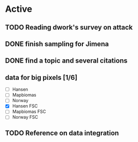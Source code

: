 * Active
** TODO Reading dwork's survey on attack
SCHEDULED: <2022-08-24 Tue 21:00>
** DONE finish sampling for Jimena
CLOSED: [2022-08-23 Tue 12:22] SCHEDULED: <2022-08-22 Mon>
** DONE find a topic and several citations
CLOSED: [2022-08-23 Tue 21:37] DEADLINE: <2022-08-23 Tue 17:00>
** data for big pixels [1/6]
SCHEDULED: <2022-08-26 Fri>
- [ ] Hansen
- [ ] Mapbiomas
- [ ] Norway
- [X] Hansen FSC
- [ ] Mapbiomas FSC
- [ ] Norway FSC

** TODO Reference on data integration
SCHEDULED: <2022-08-24 Wed 19:00>
